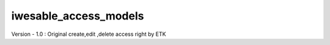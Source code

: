 ================
iwesable_access_models
================

.. !!!!!!!!!!!!!!!!!!!!!!!!!!!!!!!!!!!!!!!!!!!!!!!!!!!!
   !! This module can remove each models,views,users !!
   !! Can create customize                 !!
   !!!!!!!!!!!!!!!!!!!!!!!!!!!!!!!!!!!!!!!!!!!!!!!!!!!!


Version - 1.0 : Original create,edit ,delete access right by ETK
